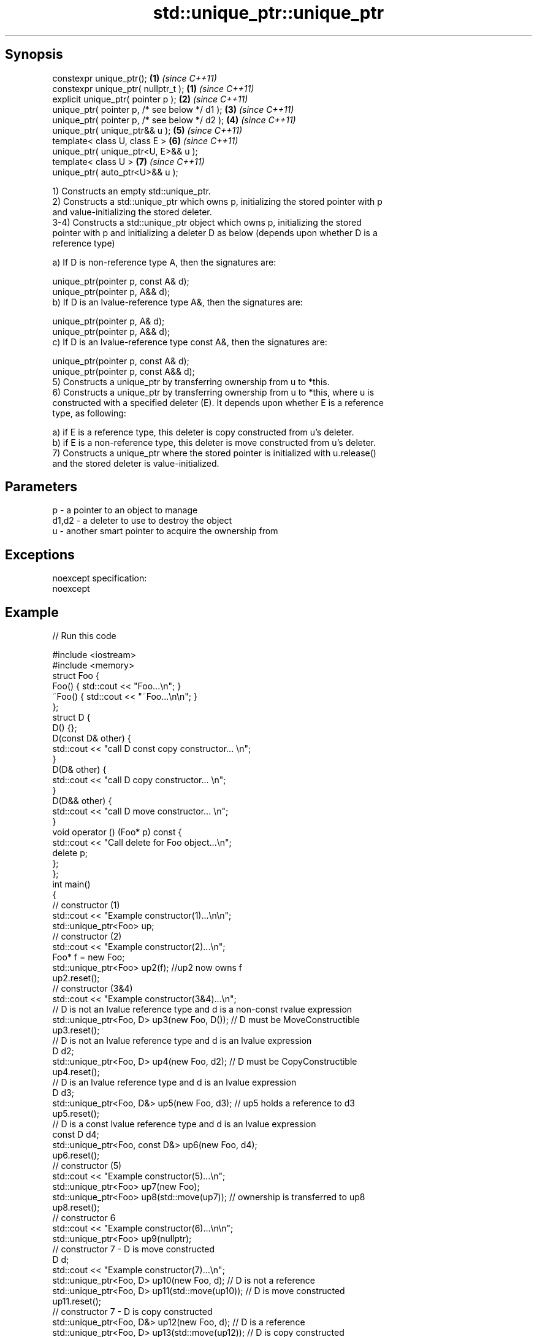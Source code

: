 .TH std::unique_ptr::unique_ptr 3 "Apr 19 2014" "1.0.0" "C++ Standard Libary"
.SH Synopsis
   constexpr unique_ptr();                      \fB(1)\fP \fI(since C++11)\fP
   constexpr unique_ptr( nullptr_t );           \fB(1)\fP \fI(since C++11)\fP
   explicit unique_ptr( pointer p );            \fB(2)\fP \fI(since C++11)\fP
   unique_ptr( pointer p, /* see below */ d1 ); \fB(3)\fP \fI(since C++11)\fP
   unique_ptr( pointer p, /* see below */ d2 ); \fB(4)\fP \fI(since C++11)\fP
   unique_ptr( unique_ptr&& u );                \fB(5)\fP \fI(since C++11)\fP
   template< class U, class E >                 \fB(6)\fP \fI(since C++11)\fP
   unique_ptr( unique_ptr<U, E>&& u );
   template< class U >                          \fB(7)\fP \fI(since C++11)\fP
   unique_ptr( auto_ptr<U>&& u );

   1) Constructs an empty std::unique_ptr.
   2) Constructs a std::unique_ptr which owns p, initializing the stored pointer with p
   and value-initializing the stored deleter.
   3-4) Constructs a std::unique_ptr object which owns p, initializing the stored
   pointer with p and initializing a deleter D as below (depends upon whether D is a
   reference type)

   a) If D is non-reference type A, then the signatures are:

   unique_ptr(pointer p, const A& d);
   unique_ptr(pointer p, A&& d);
   b) If D is an lvalue-reference type A&, then the signatures are:

   unique_ptr(pointer p, A& d);
   unique_ptr(pointer p, A&& d);
   c) If D is an lvalue-reference type const A&, then the signatures are:

   unique_ptr(pointer p, const A& d);
   unique_ptr(pointer p, const A&& d);
   5) Constructs a unique_ptr by transferring ownership from u to *this.
   6) Constructs a unique_ptr by transferring ownership from u to *this, where u is
   constructed with a specified deleter (E). It depends upon whether E is a reference
   type, as following:

   a) if E is a reference type, this deleter is copy constructed from u's deleter.
   b) if E is a non-reference type, this deleter is move constructed from u's deleter.
   7) Constructs a unique_ptr where the stored pointer is initialized with u.release()
   and the stored deleter is value-initialized.

.SH Parameters

   p     - a pointer to an object to manage
   d1,d2 - a deleter to use to destroy the object
   u     - another smart pointer to acquire the ownership from

.SH Exceptions

   noexcept specification:  
   noexcept
     

.SH Example

   
// Run this code

 #include <iostream>
 #include <memory>
  
 struct Foo {
     Foo() { std::cout << "Foo...\\n"; }
     ~Foo() { std::cout << "~Foo...\\n\\n"; }
 };
  
 struct D {
  
     D() {};
  
     D(const D& other) {
         std::cout << "call D const copy constructor... \\n";
     }
  
     D(D& other) {
         std::cout << "call D copy constructor... \\n";
     }
  
     D(D&& other) {
         std::cout << "call D move constructor... \\n";
     }
  
     void operator () (Foo* p) const {
         std::cout << "Call delete for Foo object...\\n";
         delete p;
     };
 };
  
 int main()
 {
     // constructor (1)
     std::cout << "Example constructor(1)...\\n\\n";
     std::unique_ptr<Foo> up;
  
     // constructor (2)
     std::cout << "Example constructor(2)...\\n";
     Foo* f = new Foo;
     std::unique_ptr<Foo> up2(f); //up2 now owns f
     up2.reset();
  
     // constructor (3&4)
     std::cout << "Example constructor(3&4)...\\n";
  
     // D is not an lvalue reference type and d is a non-const rvalue expression
     std::unique_ptr<Foo, D> up3(new Foo, D()); // D must be MoveConstructible
     up3.reset();
  
     // D is not an lvalue reference type and d is an lvalue expression
     D d2;
     std::unique_ptr<Foo, D> up4(new Foo, d2); // D must be CopyConstructible
     up4.reset();
  
     // D is an lvalue reference type and d is an lvalue expression
     D d3;
     std::unique_ptr<Foo, D&> up5(new Foo, d3); // up5 holds a reference to d3
     up5.reset();
  
     // D is a const lvalue reference type and d is an lvalue expression
     const D d4;
     std::unique_ptr<Foo, const D&> up6(new Foo, d4);
     up6.reset();
  
     // constructor (5)
     std::cout << "Example constructor(5)...\\n";
     std::unique_ptr<Foo> up7(new Foo);
     std::unique_ptr<Foo> up8(std::move(up7)); // ownership is transferred to up8
     up8.reset();
  
     // constructor 6
     std::cout << "Example constructor(6)...\\n\\n";
     std::unique_ptr<Foo> up9(nullptr);
  
     // constructor 7 - D is move constructed
     D d;
     std::cout << "Example constructor(7)...\\n";
     std::unique_ptr<Foo, D> up10(new Foo, d);     // D is not a reference
     std::unique_ptr<Foo, D> up11(std::move(up10));     // D is move constructed
     up11.reset();
  
     // constructor 7 - D is copy constructed
     std::unique_ptr<Foo, D&> up12(new Foo, d);    // D is a reference
     std::unique_ptr<Foo, D> up13(std::move(up12));       // D is copy constructed
     up13.reset();
  
     // constructor 8
     std::cout << "Example constructor(8)...\\n";
     std::auto_ptr<Foo> up14(new Foo);
     std::unique_ptr<Foo> up15(move(up14));
     up15.reset();
 }

.SH Output:

 Example constructor\fB(1)\fP...
  
 Example constructor\fB(2)\fP...
 Foo...
 ~Foo...
  
 Example constructor(3&4)...
 Foo...
 call D move constructor...
 Call delete for Foo object...
 ~Foo...
  
 Foo...
 call D const copy constructor...
 Call delete for Foo object...
 ~Foo...
  
 Foo...
 Call delete for Foo object...
 ~Foo...
  
 Foo...
 Call delete for Foo object...
 ~Foo...
  
 Example constructor\fB(5)\fP...
 Foo...
 ~Foo...
  
 Example constructor\fB(6)\fP...
  
 Example constructor\fB(7)\fP...
 Foo...
 call D const copy constructor...
 call D move constructor...
 Call delete for Foo object...
 ~Foo...
  
 Foo...
 call D copy constructor...
 Call delete for Foo object...
 ~Foo...
  
 Example constructor\fB(8)\fP...
 Foo...
 ~Foo...
